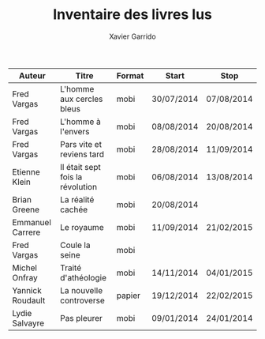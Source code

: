 #+TITLE: Inventaire des livres lus
#+AUTHOR: Xavier Garrido
#+DESCRIPTION: Document contenant les noms des auteurs et
#+DESCRIPTION: les titres de livres lus dans un passé ± récent


|------------------+----------------------------------+--------+------------+------------|
| Auteur           | Titre                            | Format | Start      | Stop       |
|------------------+----------------------------------+--------+------------+------------|
| Fred Vargas      | L'homme aux cercles bleus        | mobi   | 30/07/2014 | 07/08/2014 |
| Fred Vargas      | L'homme à l'envers               | mobi   | 08/08/2014 | 20/08/2014 |
| Fred Vargas      | Pars vite et reviens tard        | mobi   | 28/08/2014 | 11/09/2014 |
| Etienne Klein    | Il était sept fois la révolution | mobi   | 06/08/2014 | 13/08/2014 |
| Brian Greene     | La réalité cachée                | mobi   | 20/08/2014 |            |
| Emmanuel Carrere | Le royaume                       | mobi   | 11/09/2014 | 21/02/2015 |
| Fred Vargas      | Coule la seine                   | mobi   |            |            |
| Michel Onfray    | Traité d'athéologie              | mobi   | 14/11/2014 | 04/01/2015 |
| Yannick Roudault | La nouvelle controverse          | papier | 19/12/2014 | 22/02/2015 |
| Lydie Salvayre   | Pas pleurer                      | mobi   | 09/01/2014 | 24/01/2014 |
|------------------+----------------------------------+--------+------------+------------|
